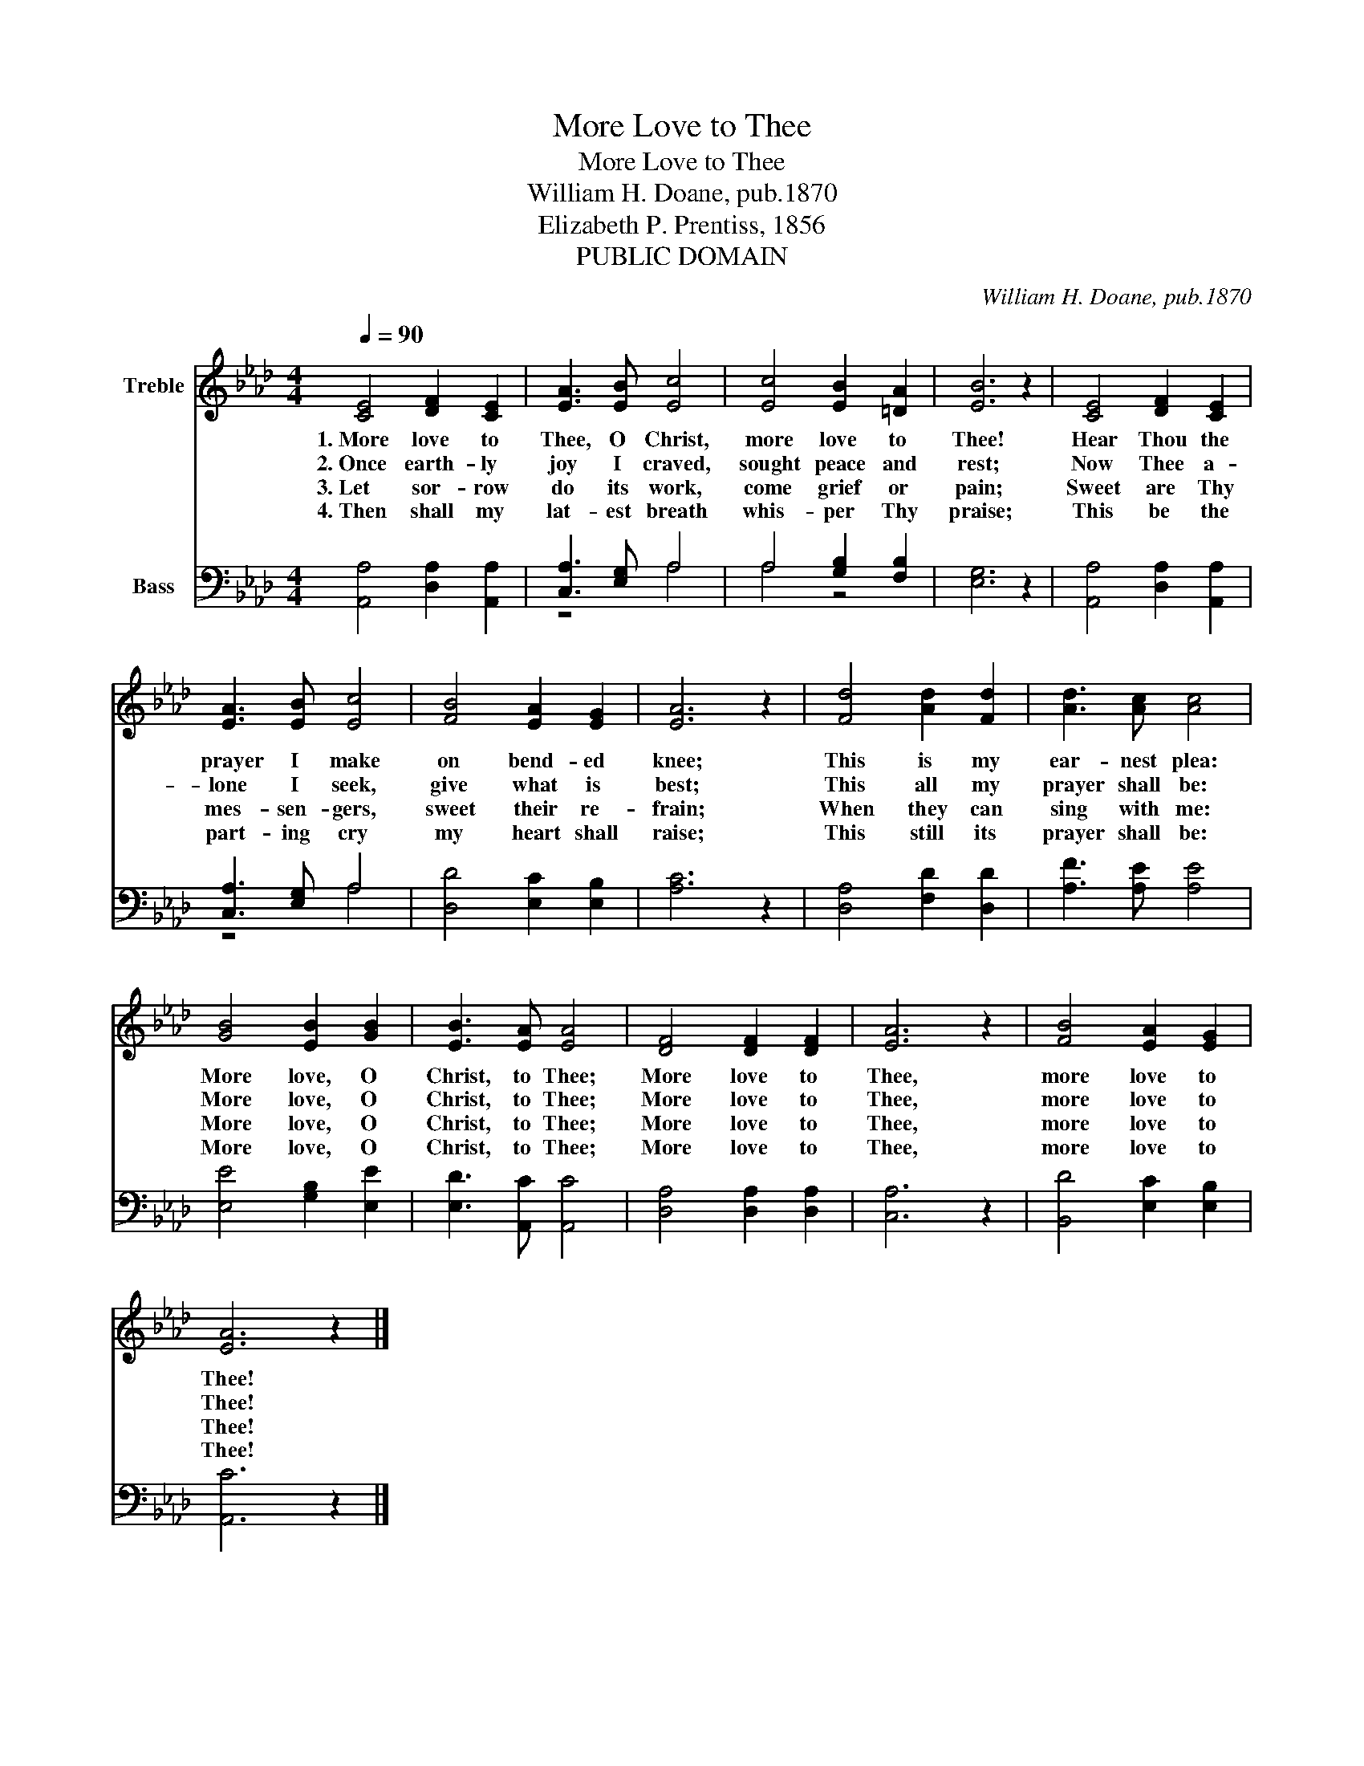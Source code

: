X:1
T:More Love to Thee
T:More Love to Thee
T:William H. Doane, pub.1870
T:Elizabeth P. Prentiss, 1856
T:PUBLIC DOMAIN
C:William H. Doane, pub.1870
Z:Elizabeth P. Prentiss, 1856
Z:PUBLIC DOMAIN
%%score 1 ( 2 3 )
L:1/8
Q:1/4=90
M:4/4
K:Ab
V:1 treble nm="Treble"
V:2 bass nm="Bass"
V:3 bass 
V:1
 [CE]4 [DF]2 [CE]2 | [EA]3 [EB] [Ec]4 | [Ec]4 [EB]2 [=DA]2 | [EB]6 z2 | [CE]4 [DF]2 [CE]2 | %5
w: 1.~More love to|Thee, O Christ,|more love to|Thee!|Hear Thou the|
w: 2.~Once earth- ly|joy I craved,|sought peace and|rest;|Now Thee a-|
w: 3.~Let sor- row|do its work,|come grief or|pain;|Sweet are Thy|
w: 4.~Then shall my|lat- est breath|whis- per Thy|praise;|This be the|
 [EA]3 [EB] [Ec]4 | [FB]4 [EA]2 [EG]2 | [EA]6 z2 | [Fd]4 [Ad]2 [Fd]2 | [Ad]3 [Ac] [Ac]4 | %10
w: prayer I make|on bend- ed|knee;|This is my|ear- nest plea:|
w: lone I seek,|give what is|best;|This all my|prayer shall be:|
w: mes- sen- gers,|sweet their re-|frain;|When they can|sing with me:|
w: part- ing cry|my heart shall|raise;|This still its|prayer shall be:|
 [GB]4 [EB]2 [GB]2 | [EB]3 [EA] [EA]4 | [DF]4 [DF]2 [DF]2 | [EA]6 z2 | [FB]4 [EA]2 [EG]2 | %15
w: More love, O|Christ, to Thee;|More love to|Thee,|more love to|
w: More love, O|Christ, to Thee;|More love to|Thee,|more love to|
w: More love, O|Christ, to Thee;|More love to|Thee,|more love to|
w: More love, O|Christ, to Thee;|More love to|Thee,|more love to|
 [EA]6 z2 |] %16
w: Thee!|
w: Thee!|
w: Thee!|
w: Thee!|
V:2
 [A,,A,]4 [D,A,]2 [A,,A,]2 | [C,A,]3 [E,G,] A,4 | A,4 [G,B,]2 [F,B,]2 | [E,G,]6 z2 | %4
 [A,,A,]4 [D,A,]2 [A,,A,]2 | [C,A,]3 [E,G,] A,4 | [D,D]4 [E,C]2 [E,B,]2 | [A,C]6 z2 | %8
 [D,A,]4 [F,D]2 [D,D]2 | [A,F]3 [A,E] [A,E]4 | [E,E]4 [G,B,]2 [E,E]2 | [E,D]3 [A,,C] [A,,C]4 | %12
 [D,A,]4 [D,A,]2 [D,A,]2 | [C,A,]6 z2 | [B,,D]4 [E,C]2 [E,B,]2 | [A,,C]6 z2 |] %16
V:3
 x8 | z4 A,4 | A,4 z4 | x8 | x8 | z4 A,4 | x8 | x8 | x8 | x8 | x8 | x8 | x8 | x8 | x8 | x8 |] %16

